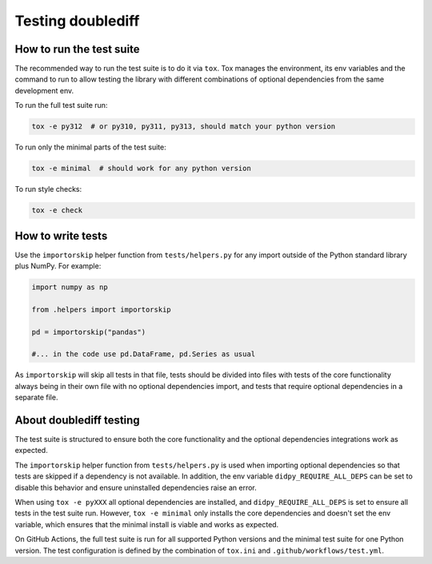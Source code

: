 =============
Testing doublediff
=============

How to run the test suite
=========================

The recommended way to run the test suite is to do it via ``tox``.
Tox manages the environment, its env variables and the command to run
to allow testing the library with different combinations of optional dependencies
from the same development env.

To run the full test suite run:

.. code-block:: bash

   tox -e py312  # or py310, py311, py313, should match your python version

To run only the minimal parts of the test suite:

.. code-block:: bash

   tox -e minimal  # should work for any python version

To run style checks:

.. code-block:: bash

   tox -e check

How to write tests
==================

Use the ``importorskip`` helper function from ``tests/helpers.py`` for any import outside of
the Python standard library plus NumPy. For example:

.. code-block:: python

   import numpy as np

   from .helpers import importorskip

   pd = importorskip("pandas")

   #... in the code use pd.DataFrame, pd.Series as usual

As ``importorskip`` will skip all tests in that file, tests should be divided into
files with tests of the core functionality always being in their own file
with no optional dependencies import, and tests that require optional dependencies
in a separate file.

About doublediff testing
===================

The test suite is structured to ensure both the core functionality and the optional
dependencies integrations work as expected.

The ``importorskip`` helper function from ``tests/helpers.py`` is used when importing
optional dependencies so that tests are skipped if a dependency is not available.
In addition, the env variable ``didpy_REQUIRE_ALL_DEPS`` can be set to disable this behavior
and ensure uninstalled dependencies raise an error.

When using ``tox -e pyXXX`` all optional dependencies are installed,
and ``didpy_REQUIRE_ALL_DEPS`` is set to ensure all tests in the test suite run.
However, ``tox -e minimal`` only installs the core dependencies and doesn't set the env variable,
which ensures that the minimal install is viable and works as expected.

On GitHub Actions, the full test suite is run for all supported Python versions
and the minimal test suite for one Python version.
The test configuration is defined by the combination of ``tox.ini`` and ``.github/workflows/test.yml``.
